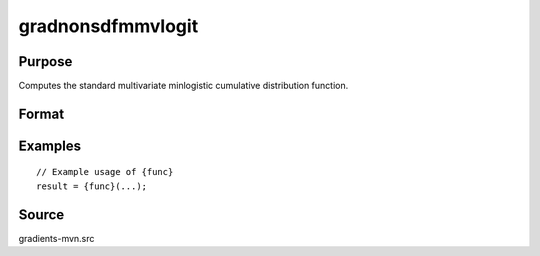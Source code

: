 gradnonsdfmmvlogit
==============================================

Purpose
----------------

Computes the standard multivariate minlogistic cumulative distribution function. 

Format
----------------
.. function:: { ga, gc, gmu, gsig } = gradnonsdfmmvlogit(a, c, mu, sig)


    :param a: (Q x K) matrix, where:
    :type a: (Specify type)
    :param c: (K x 1) vector of abscissae at which to compute the survival distribution.
    :type c: (Specify type)
    :param mu: (K x 1) vector of location parameters.
    :type mu: (Specify type)
    :param sig: (K x 1) vector of scale parameters.
    :type sig: (Specify type)

    :return ga: (QK x 1) vector of gradients with respect to the constraint matrix `a`.
    :rtype ga: (Specify type)
    :return gc: (K x 1) vector of gradients with respect to the abscissae `c`.
    :rtype gc: (Specify type)
    :return gmu: (K x 1) vector of gradients with respect to the location parameters `mu`.
    :rtype gmu: (Specify type)
    :return gsig: (K x 1) vector of gradients with respect to the scale parameters `sig`.
    :rtype gsig: (Specify type)

Examples
----------------

::

    // Example usage of {func}
    result = {func}(...);


Source
------------

gradients-mvn.src
